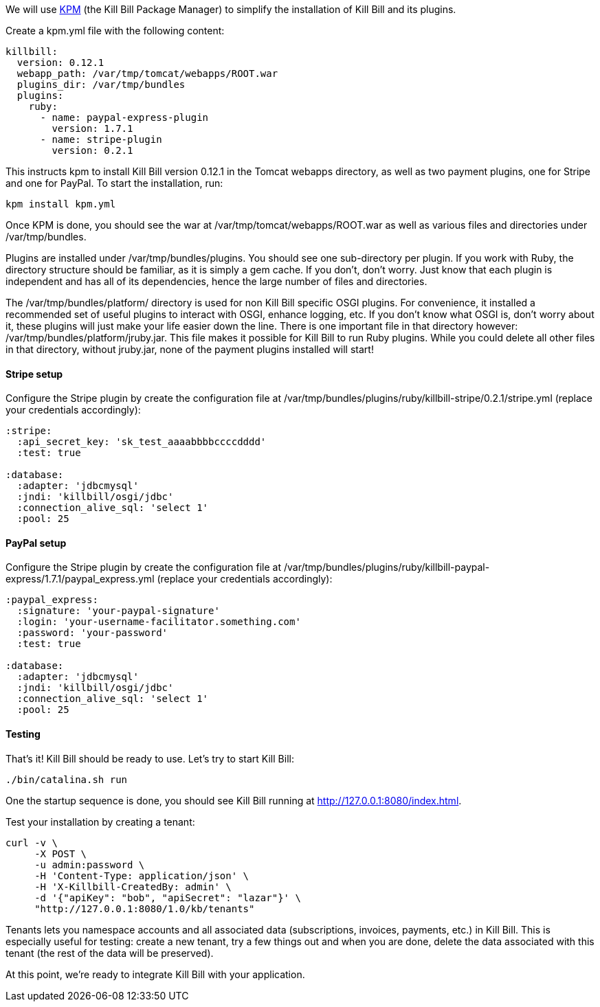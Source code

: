 We will use https://github.com/killbill/killbill-cloud/tree/master/kpm[KPM] (the Kill Bill Package Manager) to simplify the installation of Kill Bill and its plugins.

Create a kpm.yml file with the following content:

[source,ruby]
----
killbill:
  version: 0.12.1
  webapp_path: /var/tmp/tomcat/webapps/ROOT.war
  plugins_dir: /var/tmp/bundles
  plugins:
    ruby:
      - name: paypal-express-plugin
        version: 1.7.1
      - name: stripe-plugin
        version: 0.2.1
----

This instructs kpm to install Kill Bill version 0.12.1 in the Tomcat webapps directory, as well as two payment plugins, one for Stripe and one for PayPal. To start the installation, run:

[source,bash]
----
kpm install kpm.yml
----

Once KPM is done, you should see the war at /var/tmp/tomcat/webapps/ROOT.war as well as various files and directories under /var/tmp/bundles.

Plugins are installed under /var/tmp/bundles/plugins. You should see one sub-directory per plugin. If you work with Ruby, the directory structure should be familiar, as it is simply a gem cache. If you don't, don't worry. Just know that each plugin is independent and has all of its dependencies, hence the large number of files and directories.

The /var/tmp/bundles/platform/ directory is used for non Kill Bill specific OSGI plugins. For convenience, it installed a recommended set of useful plugins to interact with OSGI, enhance logging, etc. If you don't know what OSGI is, don't worry about it, these plugins will just make your life easier down the line. There is one important file in that directory however: /var/tmp/bundles/platform/jruby.jar. This file makes it possible for Kill Bill to run Ruby plugins. While you could delete all other files in that directory, without jruby.jar, none of the payment plugins installed will start!

==== Stripe setup

Configure the Stripe plugin by create the configuration file at /var/tmp/bundles/plugins/ruby/killbill-stripe/0.2.1/stripe.yml (replace your credentials accordingly):

[source,ruby]
----
:stripe:
  :api_secret_key: 'sk_test_aaaabbbbccccdddd'
  :test: true

:database:
  :adapter: 'jdbcmysql'
  :jndi: 'killbill/osgi/jdbc'
  :connection_alive_sql: 'select 1'
  :pool: 25
----

==== PayPal setup

Configure the Stripe plugin by create the configuration file at /var/tmp/bundles/plugins/ruby/killbill-paypal-express/1.7.1/paypal_express.yml (replace your credentials accordingly):

[source,ruby]
----
:paypal_express:
  :signature: 'your-paypal-signature'
  :login: 'your-username-facilitator.something.com'
  :password: 'your-password'
  :test: true

:database:
  :adapter: 'jdbcmysql'
  :jndi: 'killbill/osgi/jdbc'
  :connection_alive_sql: 'select 1'
  :pool: 25
----

==== Testing

That's it! Kill Bill should be ready to use. Let's try to start Kill Bill:

[source,bash]
----
./bin/catalina.sh run
----

One the startup sequence is done, you should see Kill Bill running at http://127.0.0.1:8080/index.html[http://127.0.0.1:8080/index.html].

Test your installation by creating a tenant:

[source,bash]
----
curl -v \
     -X POST \
     -u admin:password \
     -H 'Content-Type: application/json' \
     -H 'X-Killbill-CreatedBy: admin' \
     -d '{"apiKey": "bob", "apiSecret": "lazar"}' \
     "http://127.0.0.1:8080/1.0/kb/tenants"
----

Tenants lets you namespace accounts and all associated data (subscriptions, invoices, payments, etc.) in Kill Bill. This is especially useful for testing: create a new tenant, try a few things out and when you are done, delete the data associated with this tenant (the rest of the data will be preserved).

At this point, we're ready to integrate Kill Bill with your application.